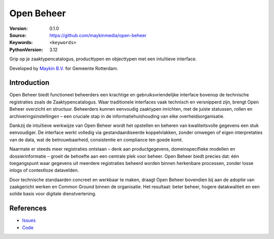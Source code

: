 ===========
Open Beheer
===========

:Version: 0.1.0
:Source: https://github.com/maykinmedia/open-beheer
:Keywords: ``<keywords>``
:PythonVersion: 3.12

|build-status| 

Grip op je zaaktypencatalogus, producttypen en objecttypen met een intuïtieve interface.

Developed by `Maykin B.V.`_ for Gemeente Rotterdam.


Introduction
============

Open Beheer biedt functioneel beheerders een krachtige en gebruiksvriendelijke interface bovenop de technische registraties zoals de Zaaktypencatalogus. Waar traditionele interfaces vaak technisch en versnipperd zijn, brengt Open Beheer overzicht en structuur. Beheerders kunnen eenvoudig zaaktypen inrichten, met de juiste statussen, rollen en archiveringsinstellingen – een cruciale stap in de informatiehuishouding van elke overheidsorganisatie.

Dankzij de intuïtieve werkwijze van Open Beheer wordt het opstellen en beheren van kwaliteitsvolle gegevens een stuk eenvoudiger. De interface werkt volledig via gestandaardiseerde koppelvlakken, zonder omwegen of eigen interpretaties van de data, wat de betrouwbaarheid, consistentie en compliance ten goede komt.

Naarmate er steeds meer registraties ontstaan – denk aan productgegevens, domeinspecifieke modellen en dossierinformatie – groeit de behoefte aan een centrale plek voor beheer. Open Beheer biedt precies dat: één toegangspunt waar gegevens uit meerdere registraties beheerd worden binnen herkenbare processen, zonder losse inlogs of contextloze datavelden.

Door technische standaarden concreet en werkbaar te maken, draagt Open Beheer bovendien bij aan de adoptie van zaakgericht werken en Common Ground binnen de organisatie. Het resultaat: beter beheer, hogere datakwaliteit en een solide basis voor digitale dienstverlening.


References
==========

* `Issues <https://github.com/maykinmedia/open-beheer/issues>`_
* `Code <https://github.com/maykinmedia/open-beheer>`_


.. |build-status| image:: https://github.com/maykinmedia/open-beheer/actions/workflows/ci.yml/badge.svg
    :alt: Build status
    :target: https://github.com/maykinmedia/open-beheer/actions/workflows/ci.yml


.. _Maykin B.V.: https://www.maykinmedia.nl
